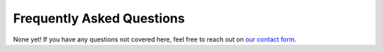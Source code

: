 Frequently Asked Questions
==========================

None yet! If you have any questions not covered here, feel free to reach out on
`our contact form <https://hospital.stjude.org/apps/forms/fb/st-jude-cloud-contact/>`_.